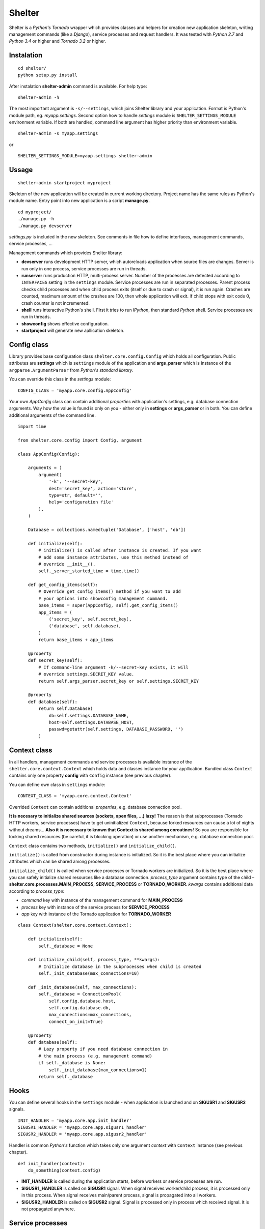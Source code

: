 Shelter
=======

Shelter is a *Python's Tornado* wrapper which provides classes and helpers
for creation new application skeleton, writing management commands (like a
*Django*), service processes and request handlers. It was tested with
*Python 2.7* and *Python 3.4* or higher and *Tornado 3.2* or higher.

Instalation
-----------

::

    cd shelter/
    python setup.py install

After instalation **shelter-admin** command is available. For help type:

::

    shelter-admin -h

The most important argument is ``-s/--settings``, which joins Shelter library
and your application. Format is Python's module path, eg. `myapp.settings`.
Second option how to handle `settings` module is ``SHELTER_SETTINGS_MODULE``
environment variable. If both are handled, command line argument has higher
priority than environment variable.

::

    shelter-admin -s myapp.settings

or

::

    SHELTER_SETTINGS_MODULE=myapp.settings shelter-admin

Ussage
------

::

    shelter-admin startproject myproject

Skeleton of the new application will be created in current working directory.
Project name has the same rules as Python's module name. Entry point into new
application is a script **manage.py**.

::

    cd myproject/
    ./manage.py -h
    ./manage.py devserver

`settings.py` is included in the new skeleton. See comments in file how to
define interfaces, management commands, service processes, ...

Management commands which provides Shelter library:

+ **devserver** runs development HTTP server, which autoreloads application
  when source files are changes. Server is run only in one process, service
  processes are run in threads.
+ **runserver** runs production HTTP, multi-process server. Number of the
  processes are detected according to ``INTERFACES`` setting in the
  ``settings`` module. Service processes are run in separated processes.
  Parent process checks child processes and when child process exits (itself
  or due to crash or signal), it is run again. Crashes are counted, maximum
  amount of the crashes are 100, then whole application will exit. If child
  stops with exit code 0, crash counter is not incremented.
+ **shell** runs interactive Python's shell. First it tries to run *IPython*,
  then standard *Python* shell. Service processes are run in threads.
+ **showconfig** shows effective configuration.
+ **startproject** will generate new apllication skeleton.

Config class
------------

Library provides base configuration class ``shelter.core.config.Config``
which holds all configuration. Public attributes are **settings** which
is ``settings`` module of the application and **args_parser** which is
instance of the ``argparse.ArgumentParser`` from *Python's standard library*.

You can override this class in the `settings` module::

    CONFIG_CLASS = 'myapp.core.config.AppConfig'

Your own `AppConfig` class can contain additional *properties* with
application's settings, e.g. database connection arguments. Way how the value
is found is only on you - either only in **settings** or **args_parser** or
in both. You can define additional arguments of the command line.

::

    import time

    from shelter.core.config import Config, argument

    class AppConfig(Config):

        arguments = (
            argument(
                '-k', '--secret-key',
                dest='secret_key', action='store',
                type=str, default='',
                help='configuration file'
            ),
        )

        Database = collections.namedtuple('Database', ['host', 'db'])

        def initialize(self):
            # initialize() is called after instance is created. If you want
            # add some instance attributes, use this method instead of
            # override __init__().
            self._server_started_time = time.time()

        def get_config_items(self):
            # Override get_config_items() method if you want to add
            # your options into showconfig management command.
            base_items = super(AppConfig, self).get_config_items()
            app_items = (
                ('secret_key', self.secret_key),
                ('database', self.database),
            )
            return base_items + app_items

        @property
        def secret_key(self):
            # If command-line argument -k/--secret-key exists, it will
            # override settings.SECRET_KEY value.
            return self.args_parser.secret_key or self.settings.SECRET_KEY

        @property
        def database(self):
            return self.Database(
                db=self.settings.DATABASE_NAME,
                host=self.settings.DATABASE_HOST,
                passwd=getattr(self.settings, DATABASE_PASSWORD, '')
            )

Context class
-------------

In all handlers, management commands and service processes is available
instance of the ``shelter.core.context.Context`` which holds data and
classes instance for your appllication. Bundled class ``Context`` contains
only one property **config** with ``Config`` instance (see previous
chapter).

You can define own class in ``settings`` module::

    CONTEXT_CLASS = 'myapp.core.context.Context'

Overrided ``Context`` can contain additional *properties*, e.g. database
connection pool.

**It is necesary to initialize shared sources (sockets, open files, ...)
lazy!** The reason is that subprocesses (Tornado HTTP workers, service
processes) have to get uninitialized ``Context``, because forked resources
can cause a lot of nights without dreams... **Also it is necessary to known
that Context is shared among coroutines!** So you are responsible for
locking shared resources (be careful, it is blocking operation) or use
another mechanism, e.g. database connection pool.

``Context`` class contains two methods, ``initialize()`` and
``initialize_child()``.

``initialize()`` is called from constructor during instance is initialized.
So it is the best place where you can initialize attributes which can be
shared among processes.

``initialize_child()`` is called when service processes or Tornado workers
are initialized. So it is the best place where you can safely initialize
shared resources like a database connection. *process_type* argument contains
type of the child – **shelter.core.processes.MAIN_PROCESS**, **SERVICE_PROCESS** or
**TORNADO_WORKER**. *kwargs* contains additional data according to *process_type*:

+ *command* key with instance of the management command for **MAIN_PROCESS**
+ *process* key with instance of the service process for **SERVICE_PROCESS**
+ *app* key with instance of the Tornado application for **TORNADO_WORKER**

::

    class Context(shelter.core.context.Context):

        def initialize(self):
            self._database = None

        def initialize_child(self, process_type, **kwargs):
            # Initialize database in the subprocesses when child is created
            self._init_database(max_connections=10)

        def _init_database(self, max_connections):
            self._database = ConnectionPool(
                self.config.database.host,
                self.config.database.db,
                max_connections=max_connections,
                connect_on_init=True)

        @property
        def database(self):
            # Lazy property if you need database connection in
            # the main process (e.g. management command)
            if self._database is None:
                self._init_database(max_connections=1)
            return self._database

Hooks
-----

You can define several hooks in the ``settings`` module - when application
is launched and on **SIGUSR1** and **SIGUSR2** signals.

::

    INIT_HANDLER = 'myapp.core.app.init_handler'
    SIGUSR1_HANDLER = 'myapp.core.app.sigusr1_handler'
    SIGUSR2_HANDLER = 'myapp.core.app.sigusr2_handler'

Handler is common *Python's* function which takes only one argument
*context* with ``Context`` instance (see previous chapter).

::

    def init_handler(context):
        do_something(context.config)

+ **INIT_HANDLER** is called during the application starts, before workers
  or service processes are run.
+ **SIGUSR1_HANDLER** is called on **SIGUSR1** signal. When signal receives
  worker/child process, it is processed only in this process. When signal
  receives main/parent process, signal is propagated into all workers.
+ **SIGUSR2_HANDLER** is called on **SIGUSR2** signal. Signal is processed
  only in process which received signal. It is not propagated anywhere.

Service processes
-----------------

Service process are tasks which are repeatedly launched in adjusted interval,
e.g. warms cache data before they expire. Library provides base class
``shelter.core.process.BaseProcess``. For new service process
you must inherit ``BaseProcess``, adjust ``interval`` attribute and override
``loop()`` method.

::

    from shelter.core.processes import BaseProcess

    class WarmCache(BaseProcess)

        interval = 30.0

        def initialize(self):
            self.db_conn = self.context.db.conn_pool
            self.cache = self.context.cache

        def loop(self):
            self.logger.info("Warn cached data")
            with self.db_conn.get() as db:
                self.cache.set('key', db.get_data(), timeout=60)

+ **interval** is a time in seconds. After this time ``loop()`` method is
  repeatedly called.

Service process has to be registered in the ``settings`` module.

::

    SERVICE_PROCESSES = (
        ('myapp.processes.WarmCache', True, 15.0),
    )

Each service process definition is list/tuple in format
``('path.to.ClassName', wait_unless_ready, timeout)``. If *wait_unless_ready*
is ``True``, wait maximum *timeout* seconds unless process is successfully
started, otherwise raise ``shelter.core.exceptions.ProcessError`` exception.

Management commands
-------------------

Class ``shelter.core.commands.BaseCommand`` is an ancestor for user
defined managemend commands, e.g. export/import database data. For new
management command you must inherit ``BaseCommand`` and override ``command()``
method and/or ``initialize()`` method.

::

    import sys

    from gettext import gettext as _

    from shelter.core.commands import BaseCommand, argument

    class Export(BaseCommand)

        name = 'export'
        help = 'export data from database'
        arguments = (
            argument(
                '-o', dest=output_file, type=str, default='-',
                help=_('output filename')),
        )

        def initialize(self):
            filename = self.conntext.config.args_parser.output_file
            if filename == '-':
                self.output_file = sys.stdout
            else:
                self.output_file = open(filename, 'wt')

        def command(self):
            self.logger.info("Exporting data")
            with self.context.db.get_connection_from_pool() as db:
                data = db.get_data()
            self.output_file.write(data)
            self.output_file.flush()

+ **name** is a name of the management command. This name you type into
  command line, e.g. ``./manage.py export``.
+ **help** is a short description of the management command. This help is
  printed onto console when you type ``./manage.py command -h``.
+ **arguments** are arguments of the command line parser. ``argument()``
  function has the same meaning as ``ArgumentParser.add_argument()``
  from *Python's standard library*.
+ **service_processes_start** If it is ``True``, service processes will be
  launched on background. Default is do not launch any service processes.
  **It is not public API, do not use this attribute unless you really know
  what you are doing**!
+ **service_processes_in_thread** If it is ``True``, launch service
  processes in threads, else as a separated processes. **It is not public
  API, do not use this attribute unless you really know what you are doing**!
+ **settings_required** If it is ``True``, `settings` module will not be
  required. **It is not public API, do not use this attribute unless you
  really know what you are doing**!
+ **call_initialize_child_in_main** If it is ``True``,
  call *shelter.core.context.Context.initialize_child* method when child
  (service process, Tornado HTTP worker) is created. **It is not public API,
  do not use this attribute unless you really know what you are doing**!

Management command has to be registered in the ``settings`` module.

::

    MANAGEMENT_COMMANDS = (
        'myapp.commands.Export',
    )

Interfaces
----------

*Tornado's HTTP server* can be run in multiple instances. Interface are
defined in ``settings`` module.

::

    INTERFACES = {
        'default': {
            # IP/hostname (not required) and port where the interface
            # listen to requests
            'LISTEN': ':8000',

            # Amount of the server processes if application is run
            # using runserver command. Positive integer, 0 will
            # detect amount of the CPUs
            'PROCESSES': 0,

            # Path in format 'path.to.module.variable_name' where
            # urls patterns are defined
            'URLS': 'myapp.urls.urls_default',
        },
    }

URL path to HTTP handler routing
--------------------------------

It is the same as in *Python's Tornado* application.

::

    from tornado.web import URLSpec

    from myapp.handlers import HomepageHandler, AboutHandler

    urls_default = (
        URLSpec(r'/', HomepageHandler),
        URLSpec(r'/about/', AboutHandler),
    )

Tuple/list **urls_default** is handled into relevant interface in the
``settings`` module, see previous chapter.

HTTP handler is a subclass of the ``shelter.core.web.BaseRequestHandler``
which enhances ``tornado.web.RequestHandler``. Provides additional instance
attributes/properties **logger**, **context** and **interface**.

+ **logger** is an instance of the ``logging.Logger`` from *Python's standard
  library*. Logger name is derived from handlers's name, e.g
  ``myapp.handlers.HomepageHandler``.
+ **context** is an instance of the ``Context``, see *Context* paragraph.
+ **interface** is a namedtuple with informations about current interface.
  Named attributes are **name**, **host**, **port**, **processes** and
  **urls**.

::

    from shelter.core.web import BaseRequestHandler

    class DummyHandler(BaseRequestHandler):

        def get(self):
            self.write(
                "Interface '%s' works!\n" % self.interface.name)
            self.set_header(
                "Content-Type", 'text/plain; charset=UTF-8')

Logging
-------

Standard *Python's logging* is used. ``Config.configure_logging()`` method
is responsible for setting the logging. Default ``Config`` class reads
logging's configuration from ``settings`` module::

    LOGGING = {
        'version': 1,
        'disable_existing_loggers': False,
        'handlers': {
            'console': {
                'class': 'logging.StreamHandler',
                'level': 'INFO',
                'formatter': 'default',
            },
        },
        'root': {
            'handlers': ['console'],
            'level': 'INFO',
        },
    }

Contrib
-------

shelter.contrib.config.iniconfig.IniConfig
``````````````````````````````````````````

Descendant of the ``shelter.core.config.Config``, provides **INI** files
configuration. Adds additional public attribute **config_parser** which is
instance of the ``RawConfigParser`` from *Python's standard library*.
Interfaces and application's name can be overrided in configuration file,
*Python's logging* must be defined.

Configuration file is specified either by ``SHELTER_CONFIG_FILENAME``
environment variable or ``-f/--config-file`` command line argument. First,
main configuration file is read. Then all configuration files from
``file.conf.d`` subdirectory are read in alphabetical order. E.g. if
``-f conf/myapp.conf`` is handled, first ``conf/myapp.conf`` file is read
and then all ``conf/myapp.conf.d/*.conf`` files. Value in later
configuration file overrides previous defined value.

::

    [application]
    name = MyApp

    [interface_http]
    Listen=:4444
    Processes=8
    Urls=tests.urls1.urls_http

    [formatters]
    keys=default

    [formatter_default]
    class=logging.Formatter
    format=%(asctime)s %(name)s %(levelname)s: %(message)s

    [handlers]
    keys=console

    [handler_console]
    class=logging.StreamHandler
    args=()
    level=NOTSET

    [loggers]
    keys=root

    [logger_root]
    level=INFO
    handlers=console

License
-------

3-clause BSD
